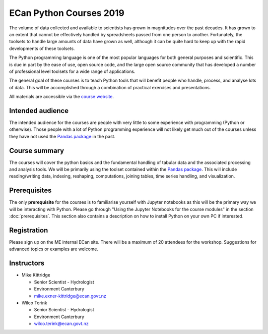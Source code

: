 ECan Python Courses 2019
==============================

The volume of data collected and available to scientists has grown in magnitudes over the past decades. It has grown to an extent that cannot be effectively handled by spreadsheets passed from one person to another. Fortunately, the toolsets to handle large amounts of data have grown as well, although it can be quite hard to keep up with the rapid developments of these toolsets.

The Python programming language is one of the most popular languages for both general purposes and scientific. This is due in part by the ease of use, open source code, and the large open source community that has developed a number of professional level toolsets for a wide range of applications.

The general goal of these courses is to teach Python tools that will benefit people who handle, process, and analyse lots of data. This will be accomplished through a combination of practical exercises and presentations.

All materials are accessible via the `course website <https://ecanpythoncourse2019.readthedocs.io>`_.

Intended audience
------------------
The intended audience for the courses are people with very little to some experience with programming (Python or otherwise). Those people with a lot of Python programming experience will not likely get much out of the courses unless they have not used the `Pandas package <http://pandas.pydata.org/pandas-docs/stable/>`_ in the past.

Course summary
--------------
The courses will cover the python basics and the fundamental handling of tabular data and the associated processing and analysis tools. We will be primarily using the toolset contained within the `Pandas package <http://pandas.pydata.org/pandas-docs/stable/>`_. This will include reading/writing data, indexing, reshaping, computations, joining tables, time series handling, and visualization.

Prerequisites
-------------
The only **prerequisite** for the courses is to familiarise yourself with Jupyter notebooks as this will be the primary way we will be interacting with Python. Please go through "Using the Jupyter Notebooks for the course modules" in the section :doc:`prerequisites`. This section also contains a description on how to install Python on your own PC if interested.

Registration
------------
Please sign up on the ME internal ECan site. There will be a maximum of 20 attendees for the workshop. Suggestions for advanced topics or examples are welcome.

Instructors
-----------
- Mike Kittridge

  + Senior Scientist - Hydrologist
  + Environment Canterbury
  + mike.exner-kittridge@ecan.govt.nz

- Wilco Terink

  + Senior Scientist - Hydrologist
  + Environment Canterbury
  + wilco.terink@ecan.govt.nz
